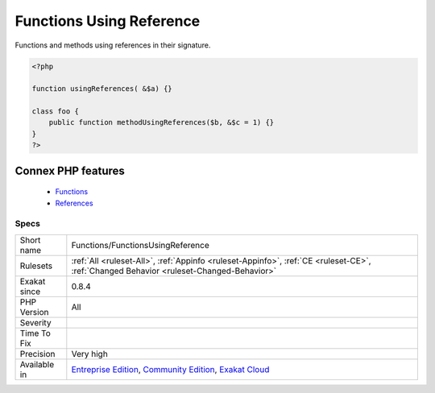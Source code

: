.. _functions-functionsusingreference:


.. _functions-using-reference:

Functions Using Reference
+++++++++++++++++++++++++

.. meta::
	:description:
		Functions Using Reference: Functions and methods using references in their signature.
	:twitter:card: summary_large_image
	:twitter:site: @exakat
	:twitter:title: Functions Using Reference
	:twitter:description: Functions Using Reference: Functions and methods using references in their signature
	:twitter:creator: @exakat
	:twitter:image:src: https://www.exakat.io/wp-content/uploads/2020/06/logo-exakat.png
	:og:image: https://www.exakat.io/wp-content/uploads/2020/06/logo-exakat.png
	:og:title: Functions Using Reference
	:og:type: article
	:og:description: Functions and methods using references in their signature
	:og:url: https://exakat.readthedocs.io/en/latest/Reference/Rules/Functions Using Reference.html
	:og:locale: en

.. raw:: html


	<script type="application/ld+json">{"@context":"https:\/\/schema.org","@graph":[{"@type":"WebPage","@id":"https:\/\/php-tips.readthedocs.io\/en\/latest\/Reference\/Rules\/Functions\/FunctionsUsingReference.html","url":"https:\/\/php-tips.readthedocs.io\/en\/latest\/Reference\/Rules\/Functions\/FunctionsUsingReference.html","name":"Functions Using Reference","isPartOf":{"@id":"https:\/\/www.exakat.io\/"},"datePublished":"Fri, 10 Jan 2025 09:46:18 +0000","dateModified":"Fri, 10 Jan 2025 09:46:18 +0000","description":"Functions and methods using references in their signature","inLanguage":"en-US","potentialAction":[{"@type":"ReadAction","target":["https:\/\/exakat.readthedocs.io\/en\/latest\/Functions Using Reference.html"]}]},{"@type":"WebSite","@id":"https:\/\/www.exakat.io\/","url":"https:\/\/www.exakat.io\/","name":"Exakat","description":"Smart PHP static analysis","inLanguage":"en-US"}]}</script>

Functions and methods using references in their signature.

.. code-block:: php
   
   <?php
   
   function usingReferences( &$a) {}
   
   class foo {
       public function methodUsingReferences($b, &$c = 1) {}
   }
   ?>
Connex PHP features
-------------------

  + `Functions <https://php-dictionary.readthedocs.io/en/latest/dictionary/function.ini.html>`_
  + `References <https://php-dictionary.readthedocs.io/en/latest/dictionary/reference.ini.html>`_


Specs
_____

+--------------+-----------------------------------------------------------------------------------------------------------------------------------------------------------------------------------------+
| Short name   | Functions/FunctionsUsingReference                                                                                                                                                       |
+--------------+-----------------------------------------------------------------------------------------------------------------------------------------------------------------------------------------+
| Rulesets     | :ref:`All <ruleset-All>`, :ref:`Appinfo <ruleset-Appinfo>`, :ref:`CE <ruleset-CE>`, :ref:`Changed Behavior <ruleset-Changed-Behavior>`                                                  |
+--------------+-----------------------------------------------------------------------------------------------------------------------------------------------------------------------------------------+
| Exakat since | 0.8.4                                                                                                                                                                                   |
+--------------+-----------------------------------------------------------------------------------------------------------------------------------------------------------------------------------------+
| PHP Version  | All                                                                                                                                                                                     |
+--------------+-----------------------------------------------------------------------------------------------------------------------------------------------------------------------------------------+
| Severity     |                                                                                                                                                                                         |
+--------------+-----------------------------------------------------------------------------------------------------------------------------------------------------------------------------------------+
| Time To Fix  |                                                                                                                                                                                         |
+--------------+-----------------------------------------------------------------------------------------------------------------------------------------------------------------------------------------+
| Precision    | Very high                                                                                                                                                                               |
+--------------+-----------------------------------------------------------------------------------------------------------------------------------------------------------------------------------------+
| Available in | `Entreprise Edition <https://www.exakat.io/entreprise-edition>`_, `Community Edition <https://www.exakat.io/community-edition>`_, `Exakat Cloud <https://www.exakat.io/exakat-cloud/>`_ |
+--------------+-----------------------------------------------------------------------------------------------------------------------------------------------------------------------------------------+


